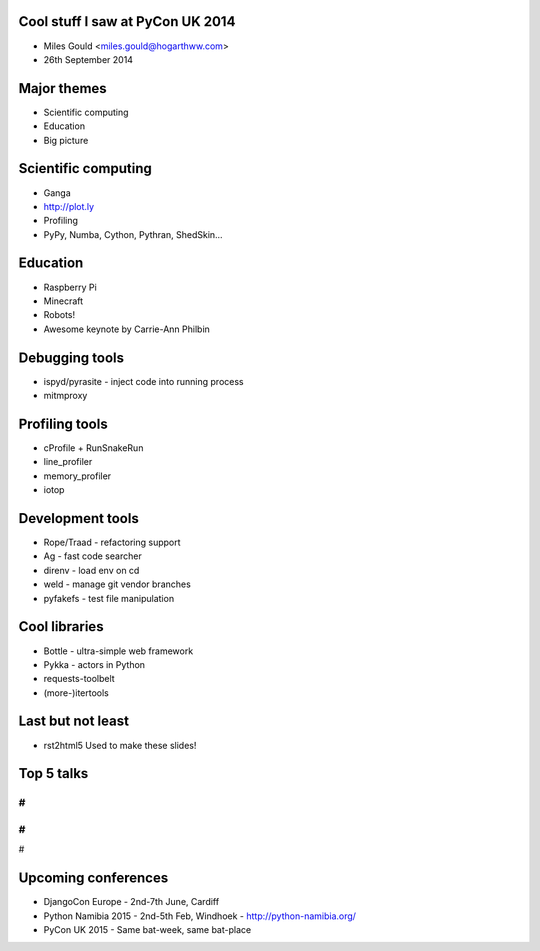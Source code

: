 Cool stuff I saw at PyCon UK 2014
=================================
* Miles Gould <miles.gould@hogarthww.com>
* 26th September 2014

Major themes
============

* Scientific computing
* Education
* Big picture

Scientific computing
====================
* Ganga
* http://plot.ly
* Profiling
* PyPy, Numba, Cython, Pythran, ShedSkin...

Education
=========
* Raspberry Pi
* Minecraft
* Robots!
* Awesome keynote by Carrie-Ann Philbin

Debugging tools
===============
* ispyd/pyrasite
  - inject code into running process
* mitmproxy

Profiling tools
===============
* cProfile + RunSnakeRun
* line_profiler
* memory_profiler
* iotop

Development tools
=================
* Rope/Traad - refactoring support
* Ag - fast code searcher
* direnv - load env on cd
* weld - manage git vendor branches
* pyfakefs - test file manipulation

Cool libraries
==============
* Bottle - ultra-simple web framework
* Pykka - actors in Python
* requests-toolbelt
* (more-)itertools

Last but not least
==================
* rst2html5
  Used to make these slides!

Top 5 talks
===========
#
#
#
#
#

Upcoming conferences
====================

- DjangoCon Europe
  - 2nd-7th June, Cardiff
- Python Namibia 2015
  - 2nd-5th Feb, Windhoek
  - http://python-namibia.org/
- PyCon UK 2015
  - Same bat-week, same bat-place

